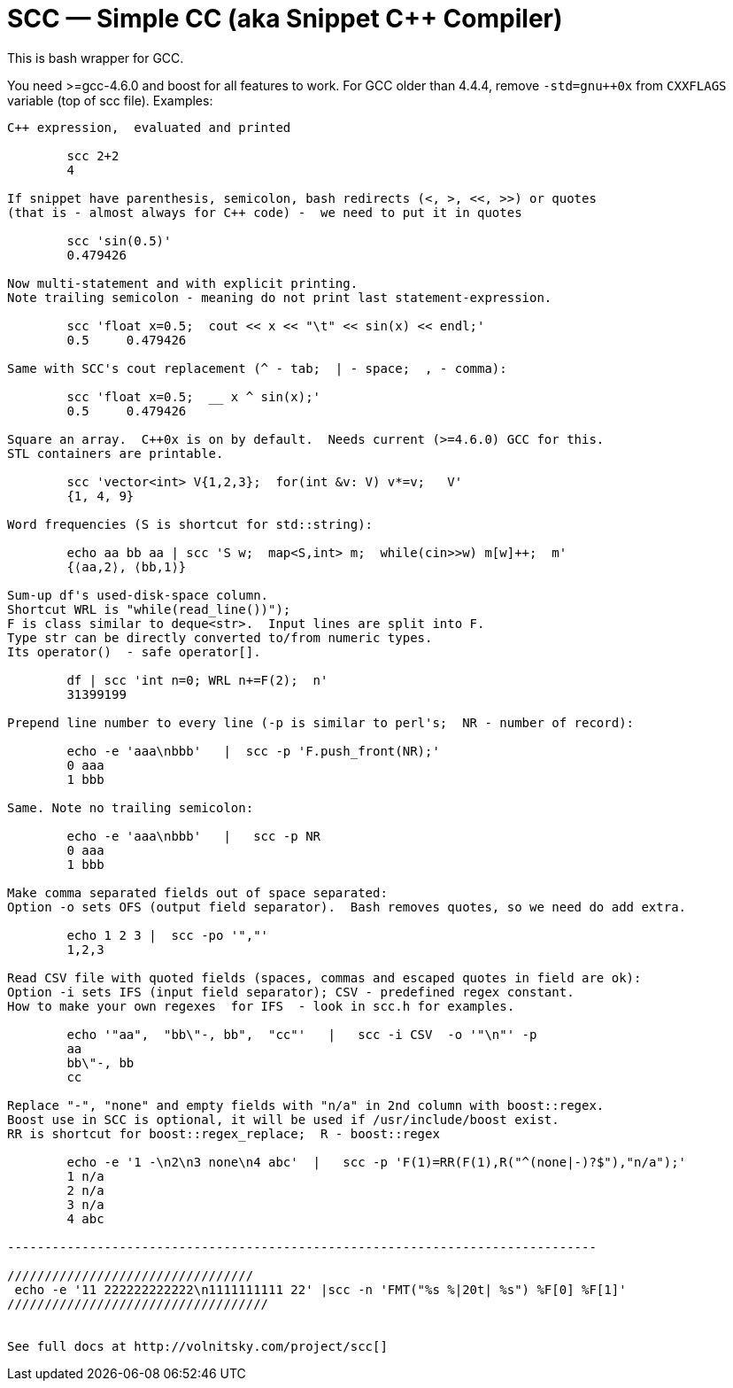 // vim:set ft=asciidoc:
SCC — Simple CC  (aka Snippet C++ Compiler)
============================================

This is bash wrapper for GCC.

You need >=gcc-4.6.0 and boost for all features to work. 
For GCC older than 4.4.4, remove  `-std=gnu++0x` from `CXXFLAGS` variable  (top of scc file).
Examples:

----------------------------------------------------------------------------
C++ expression,  evaluated and printed

	scc 2+2								
	4

If snippet have parenthesis, semicolon, bash redirects (<, >, <<, >>) or quotes
(that is - almost always for C++ code) -  we need to put it in quotes

	scc 'sin(0.5)'						
	0.479426

Now multi-statement and with explicit printing.
Note trailing semicolon - meaning do not print last statement-expression.

	scc 'float x=0.5;  cout << x << "\t" << sin(x) << endl;'			
	0.5	0.479426

Same with SCC's cout replacement (^ - tab;  | - space;  , - comma):

	scc 'float x=0.5;  __ x ^ sin(x);'			
	0.5	0.479426

Square an array.  C++0x is on by default.  Needs current (>=4.6.0) GCC for this. 
STL containers are printable. 

	scc 'vector<int> V{1,2,3};  for(int &v: V) v*=v;   V'			
	{1, 4, 9}								

Word frequencies (S is shortcut for std::string):

	echo aa bb aa | scc 'S w;  map<S,int> m;  while(cin>>w) m[w]++;  m' 
	{⟨aa,2⟩, ⟨bb,1⟩}

Sum-up df's used-disk-space column.
Shortcut WRL is "while(read_line())");  
F is class similar to deque<str>.  Input lines are split into F.
Type str can be directly converted to/from numeric types.
Its operator()  - safe operator[].

	df | scc 'int n=0; WRL n+=F(2);  n' 					
	31399199

Prepend line number to every line (-p is similar to perl's;  NR - number of record):

	echo -e 'aaa\nbbb'   |  scc -p 'F.push_front(NR);'
	0 aaa
	1 bbb

Same. Note no trailing semicolon:

	echo -e 'aaa\nbbb'   |   scc -p NR
	0 aaa
	1 bbb

Make comma separated fields out of space separated:
Option -o sets OFS (output field separator).  Bash removes quotes, so we need do add extra.

	echo 1 2 3 |  scc -po '","'
	1,2,3

Read CSV file with quoted fields (spaces, commas and escaped quotes in field are ok):
Option -i sets IFS (input field separator); CSV - predefined regex constant.
How to make your own regexes  for IFS  - look in scc.h for examples.

	echo '"aa",  "bb\"-, bb",  "cc"'   |   scc -i CSV  -o '"\n"' -p
	aa
	bb\"-, bb
	cc

Replace "-", "none" and empty fields with "n/a" in 2nd column with boost::regex. 
Boost use in SCC is optional, it will be used if /usr/include/boost exist.
RR is shortcut for boost::regex_replace;  R - boost::regex

	echo -e '1 -\n2\n3 none\n4 abc'  |   scc -p 'F(1)=RR(F(1),R("^(none|-)?$"),"n/a");'
	1 n/a
	2 n/a
	3 n/a
	4 abc

-------------------------------------------------------------------------------

/////////////////////////////////
 echo -e '11 222222222222\n1111111111 22' |scc -n 'FMT("%s %|20t| %s") %F[0] %F[1]'
///////////////////////////////////


See full docs at http://volnitsky.com/project/scc[]
